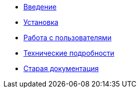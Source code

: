 * xref:introduction.adoc[Введение]
* xref:install.adoc[Установка]
* xref:users.adoc[Работа с пользователями]
* xref:technical.adoc[Технические подробности]
* xref:index.adoc[Старая документация]
